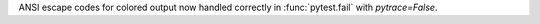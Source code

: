 ANSI escape codes for colored output now handled correctly in :func:`pytest.fail` with `pytrace=False`.
